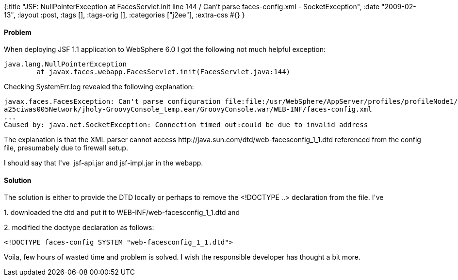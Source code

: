 {:title
 "JSF: NullPointerException at FacesServlet.init line 144 / Can't parse faces-config.xml - SocketException",
 :date "2009-02-13",
 :layout :post,
 :tags [],
 :tags-orig [],
 :categories ["j2ee"],
 :extra-css #{}
}

++++
<h4>Problem <br /></h4><p>When deploying JSF 1.1 application to WebSphere 6.0 I got the following not much helpful exception: <br />
</p><pre>java.lang.NullPointerException<br />        at javax.faces.webapp.FacesServlet.init(FacesServlet.java:144)</pre><p>Checking SystemErr.log revealed the following explanation: <br /></p><pre>javax.faces.FacesException: Can't parse configuration file:file:/usr/WebSphere/AppServer/profiles/profileNode1/installedApps/<br />a25ciwas005Network/jholy-GroovyConsole_temp.ear/GroovyConsole.war/WEB-INF/faces-config.xml<br />...<br />Caused by: java.net.SocketException: Connection timed out:could be due to invalid address</pre>
<p>The explanation is that the XML parser cannot access http://java.sun.com/dtd/web-facesconfig_1_1.dtd referenced from the config file, presumabely due to firewall setup.</p><p>I should say that I've&nbsp; jsf-api.jar and jsf-impl.jar in the webapp.<br /></p><h4>Solution</h4><p>The solution is either to provide the DTD locally or perhaps to remove the &lt;!DOCTYPE ..&gt; declaration from the file. I've </p><p>1. downloaded the dtd and put it to WEB-INF/web-facesconfig_1_1.dtd and </p><p>2. modified the doctype declaration as follows:</p><p>
</p><pre><span class="doctype">&lt;!DOCTYPE faces-config SYSTEM &quot;web-facesconfig_1_1.dtd&quot;&gt;</span></pre><p>Voila, few hours of wasted time and problem is solved. I wish the responsible developer has thought a bit more.</p>
++++
